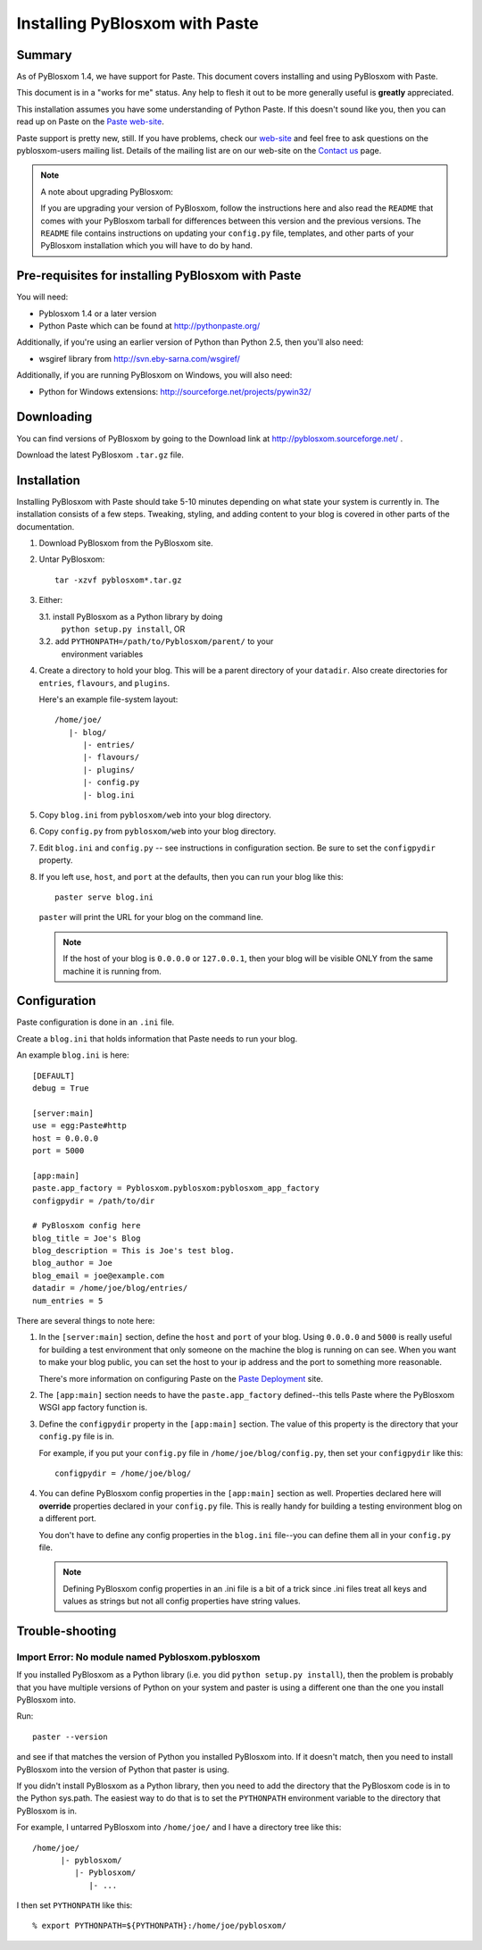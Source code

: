 ===============================
Installing PyBlosxom with Paste
===============================

Summary
=======

As of PyBlosxom 1.4, we have support for Paste.  This document covers
installing and using PyBlosxom with Paste.

This document is in a "works for me" status.  Any help to flesh it out
to be more generally useful is **greatly** appreciated.

This installation assumes you have some understanding of Python Paste.
If this doesn't sound like you, then you can read up on Paste on
the `Paste web-site`_.

Paste support is pretty new, still.  If you have problems, check our
`web-site`_ and feel free to ask questions on the pyblosxom-users
mailing list.  Details of the mailing list are on our web-site on the
`Contact us`_ page.

.. _Paste web-site: http://pythonpaste.org/
.. _web-site: http://pyblosxom.sourceforge.net/
.. _Contact us: http://pyblosxom.sourceforge.net/blog/static/contact

.. Note::

   A note about upgrading PyBlosxom:
    
   If you are upgrading your version of PyBlosxom, follow the
   instructions here and also read the ``README`` that comes with
   your PyBlosxom tarball for differences between this version and
   the previous versions.  The ``README`` file contains instructions
   on updating your ``config.py`` file, templates, and other parts of
   your PyBlosxom installation which you will have to do by hand.


Pre-requisites for installing PyBlosxom with Paste
==================================================

You will need:

* Pyblosxom 1.4 or a later version
* Python Paste which can be found at http://pythonpaste.org/

Additionally, if you're using an earlier version of Python than
Python 2.5, then you'll also need:

* wsgiref library from http://svn.eby-sarna.com/wsgiref/

Additionally, if you are running PyBlosxom on Windows, you will
also need:

* Python for Windows extensions: http://sourceforge.net/projects/pywin32/


Downloading
===========

You can find versions of PyBlosxom by going to the Download link at
http://pyblosxom.sourceforge.net/ .

Download the latest PyBlosxom ``.tar.gz`` file.


Installation
============

Installing PyBlosxom with Paste should take 5-10 minutes depending
on what state your system is currently in.  The installation consists
of a few steps.  Tweaking, styling, and adding content to your blog
is covered in other parts of the documentation.


1. Download PyBlosxom from the PyBlosxom site.

2. Untar PyBlosxom::

      tar -xzvf pyblosxom*.tar.gz

3. Either:

   3.1. install PyBlosxom as a Python library by doing 
        ``python setup.py install``, OR
   3.2. add ``PYTHONPATH=/path/to/Pyblosxom/parent/`` to your
        environment variables

4. Create a directory to hold your blog.  This will be a parent directory
   of your ``datadir``.  Also create directories for ``entries``, 
   ``flavours``, and ``plugins``.

   Here's an example file-system layout::

      /home/joe/
         |- blog/
            |- entries/
            |- flavours/
            |- plugins/
            |- config.py
            |- blog.ini


5. Copy ``blog.ini`` from ``pyblosxom/web`` into your blog directory.

6. Copy ``config.py`` from ``pyblosxom/web`` into your blog directory.

7. Edit ``blog.ini`` and ``config.py`` -- see instructions in configuration 
   section.  Be sure to set the ``configpydir`` property.

8. If you left ``use``, ``host``, and ``port`` at the defaults, then you
   can run your blog like this::

      paster serve blog.ini


   ``paster`` will print the URL for your blog on the command line.

   .. Note::

      If the host of your blog is ``0.0.0.0`` or ``127.0.0.1``, then 
      your blog will be visible ONLY from the same machine it is running
      from.


Configuration
=============

Paste configuration is done in an ``.ini`` file.

Create a ``blog.ini`` that holds information that Paste needs to
run your blog.

An example ``blog.ini`` is here::

   [DEFAULT]
   debug = True

   [server:main]
   use = egg:Paste#http
   host = 0.0.0.0
   port = 5000

   [app:main]
   paste.app_factory = Pyblosxom.pyblosxom:pyblosxom_app_factory
   configpydir = /path/to/dir

   # PyBlosxom config here
   blog_title = Joe's Blog
   blog_description = This is Joe's test blog.
   blog_author = Joe
   blog_email = joe@example.com
   datadir = /home/joe/blog/entries/
   num_entries = 5


There are several things to note here:

1. In the ``[server:main]`` section, define the ``host`` and ``port``
   of your blog.  Using ``0.0.0.0`` and ``5000`` is really useful
   for building a test environment that only someone on the machine
   the blog is running on can see.  When you want to make your blog
   public, you can set the host to your ip address and the port to
   something more reasonable.

   There's more information on configuring Paste on the `Paste Deployment`_
   site.

   .. _Paste Deployment: http://pythonpaste.org/deploy/

2. The ``[app:main]`` section needs to have the ``paste.app_factory``
   defined--this tells Paste where the PyBlosxom WSGI app factory
   function is.  

3. Define the ``configpydir`` property in the ``[app:main]`` section.
   The value of this property is the directory that your ``config.py``
   file is in.  

   For example, if you put your ``config.py`` file in 
   ``/home/joe/blog/config.py``, then set your ``configpydir`` like
   this::

      configpydir = /home/joe/blog/

4. You can define PyBlosxom config properties in the ``[app:main]`` 
   section as well.  Properties declared here will **override**
   properties declared in your ``config.py`` file.  This is really
   handy for building a testing environment blog on a different port.

   You don't have to define any config properties in the ``blog.ini``
   file--you can define them all in your ``config.py`` file.

   .. Note::

      Defining PyBlosxom config properties in an .ini file is a bit
      of a trick since .ini files treat all keys and values as
      strings but not all config properties have string values.


Trouble-shooting
================

Import Error: No module named Pyblosxom.pyblosxom
-------------------------------------------------

If you installed PyBlosxom as a Python library (i.e. you did
``python setup.py install``), then the problem is probably that
you have multiple versions of Python on your system and paster
is using a different one than the one you install PyBlosxom into.

Run::

   paster --version

and see if that matches the version of Python you installed PyBlosxom
into.  If it doesn't match, then you need to install PyBlosxom into
the version of Python that paster is using.

If you didn't install PyBlosxom as a Python library, then you need
to add the directory that the PyBlosxom code is in to the Python
sys.path.  The easiest way to do that is to set the ``PYTHONPATH``
environment variable to the directory that PyBlosxom is in.

For example, I untarred PyBlosxom into ``/home/joe/`` and I have
a directory tree like this::

   /home/joe/
         |- pyblosxom/
            |- Pyblosxom/
               |- ...


I then set ``PYTHONPATH`` like this::

   % export PYTHONPATH=${PYTHONPATH}:/home/joe/pyblosxom/
